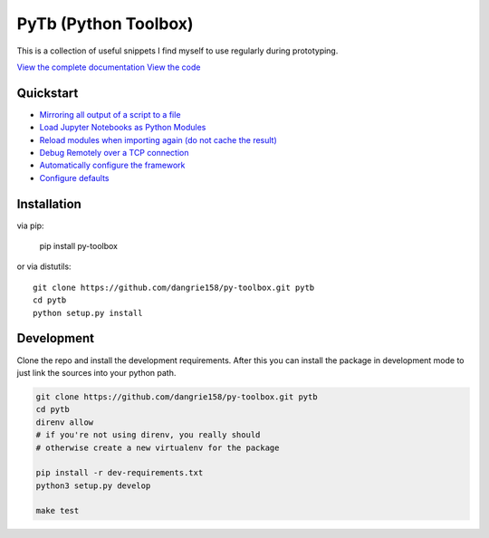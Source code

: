 =====================
PyTb (Python Toolbox)
=====================

This is a collection of useful snippets I find myself to use
regularly during prototyping.

`View the complete documentation <https://dangrie158.github.io/py-toolbox/>`_
`View the code <https://github.com/dangrie158/py-toolbox>`_

----------
Quickstart
----------

- `Mirroring all output of a script to a file <https://dangrie158.github.io/py-toolbox/modules/io.html#redirecting-output-streams>`_
- `Load Jupyter Notebooks as Python Modules <https://dangrie158.github.io/py-toolbox/modules/importlib.html#importing-jupyter-notebooks-as-python-modules>`_
- `Reload modules when importing again (do not cache the result) <https://dangrie158.github.io/py-toolbox/modules/importlib.html#automatically-reload-modules-and-packages-when-importing>`_
- `Debug Remotely over a TCP connection <https://dangrie158.github.io/py-toolbox/modules/rdb.html#remote-debugging>`_
- `Automatically configure the framework <https://dangrie158.github.io/py-toolbox/modules/core.html#autoconfigure-toolbox-frameworks>`_
- `Configure defaults <https://dangrie158.github.io/py-toolbox/modules/config.html#configure-the-toolkit>`_

------------
Installation
------------

via pip:

    pip install py-toolbox

or via distutils::

    git clone https://github.com/dangrie158/py-toolbox.git pytb
    cd pytb
    python setup.py install

-----------
Development
-----------

Clone the repo and install the development requirements.
After this you can install the package in development mode
to just link the sources into your python path.

.. code:: bash

    git clone https://github.com/dangrie158/py-toolbox.git pytb
    cd pytb
    direnv allow
    # if you're not using direnv, you really should
    # otherwise create a new virtualenv for the package

    pip install -r dev-requirements.txt
    python3 setup.py develop

    make test
